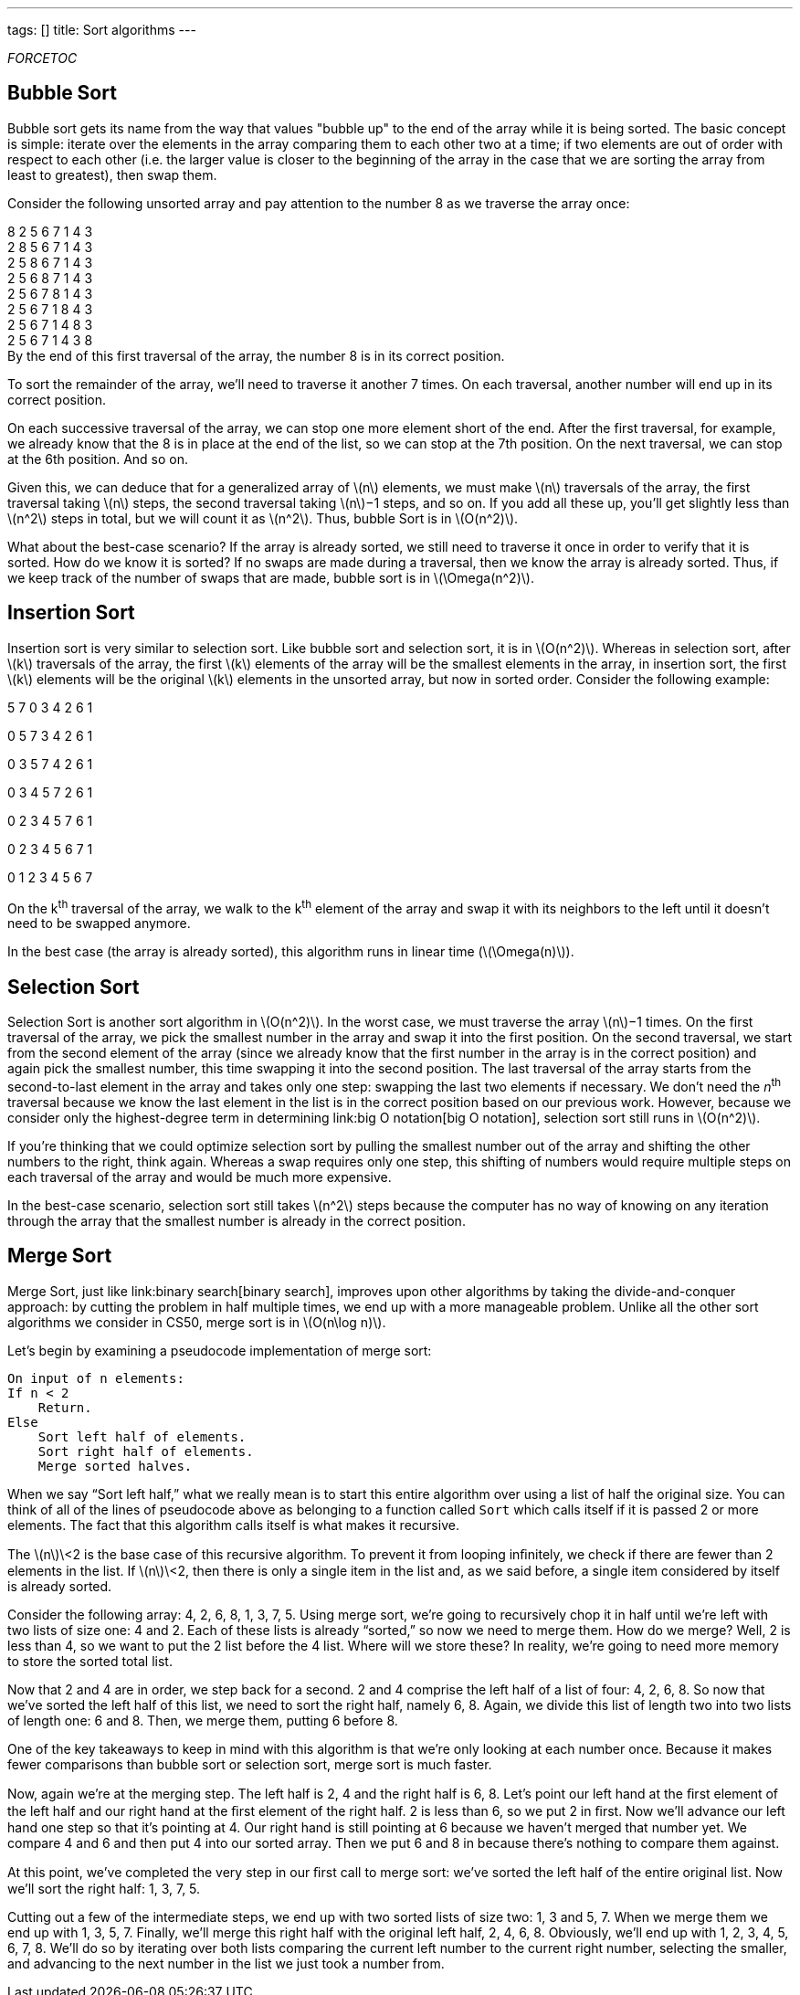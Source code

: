---
tags: []
title: Sort algorithms
---

__FORCETOC__


Bubble Sort
-----------

Bubble sort gets its name from the way that values "bubble up" to the
end of the array while it is being sorted. The basic concept is simple:
iterate over the elements in the array comparing them to each other two
at a time; if two elements are out of order with respect to each other
(i.e. the larger value is closer to the beginning of the array in the
case that we are sorting the array from least to greatest), then swap
them.

Consider the following unsorted array and pay attention to the number 8
as we traverse the array once:

8 2 5 6 7 1 4 3 +
2 8 5 6 7 1 4 3 +
2 5 8 6 7 1 4 3 +
2 5 6 8 7 1 4 3 +
2 5 6 7 8 1 4 3 +
2 5 6 7 1 8 4 3 +
2 5 6 7 1 4 8 3 +
2 5 6 7 1 4 3 8 +
 By the end of this first traversal of the array, the number 8 is in its
correct position.

To sort the remainder of the array, we'll need to traverse it another 7
times. On each traversal, another number will end up in its correct
position.

On each successive traversal of the array, we can stop one more element
short of the end. After the first traversal, for example, we already
know that the 8 is in place at the end of the list, so we can stop at
the 7th position. On the next traversal, we can stop at the 6th
position. And so on.

Given this, we can deduce that for a generalized array of
latexmath:[$n$] elements, we must make latexmath:[$n$] traversals of the
array, the first traversal taking latexmath:[$n$] steps, the second
traversal taking latexmath:[$n$]−1 steps, and so on. If you add all
these up, you'll get slightly less than latexmath:[$n^2$] steps in
total, but we will count it as latexmath:[$n^2$]. Thus, bubble Sort is
in latexmath:[$O(n^2)$].

What about the best-case scenario? If the array is already sorted, we
still need to traverse it once in order to verify that it is sorted. How
do we know it is sorted? If no swaps are made during a traversal, then
we know the array is already sorted. Thus, if we keep track of the
number of swaps that are made, bubble sort is in
latexmath:[$\Omega(n^2)$].


Insertion Sort
--------------

Insertion sort is very similar to selection sort. Like bubble sort and
selection sort, it is in latexmath:[$O(n^2)$]. Whereas in selection
sort, after latexmath:[$k$] traversals of the array, the first
latexmath:[$k$] elements of the array will be the smallest elements in
the array, in insertion sort, the first latexmath:[$k$] elements will be
the original latexmath:[$k$] elements in the unsorted array, but now in
sorted order. Consider the following example:

5 7 0 3 4 2 6 1

0 5 7 3 4 2 6 1

0 3 5 7 4 2 6 1

0 3 4 5 7 2 6 1

0 2 3 4 5 7 6 1

0 2 3 4 5 6 7 1

0 1 2 3 4 5 6 7

On the k^th^ traversal of the array, we walk to the k^th^ element of the
array and swap it with its neighbors to the left until it doesn't need
to be swapped anymore.

In the best case (the array is already sorted), this algorithm runs in
linear time (latexmath:[$\Omega(n)$]).


Selection Sort
--------------

Selection Sort is another sort algorithm in latexmath:[$O(n^2)$]. In the
worst case, we must traverse the array latexmath:[$n$]−1 times. On the
first traversal of the array, we pick the smallest number in the array
and swap it into the first position. On the second traversal, we start
from the second element of the array (since we already know that the
first number in the array is in the correct position) and again pick the
smallest number, this time swapping it into the second position. The
last traversal of the array starts from the second-to-last element in
the array and takes only one step: swapping the last two elements if
necessary. We don't need the _n_^th^ traversal because we know the last
element in the list is in the correct position based on our previous
work. However, because we consider only the highest-degree term in
determining link:big O notation[big O notation], selection sort still
runs in latexmath:[$O(n^2)$].

If you're thinking that we could optimize selection sort by pulling the
smallest number out of the array and shifting the other numbers to the
right, think again. Whereas a swap requires only one step, this shifting
of numbers would require multiple steps on each traversal of the array
and would be much more expensive.

In the best-case scenario, selection sort still takes latexmath:[$n^2$]
steps because the computer has no way of knowing on any iteration
through the array that the smallest number is already in the correct
position.


Merge Sort
----------

Merge Sort, just like link:binary search[binary search], improves upon
other algorithms by taking the divide-and-conquer approach: by cutting
the problem in half multiple times, we end up with a more manageable
problem. Unlike all the other sort algorithms we consider in CS50, merge
sort is in latexmath:[$O(n\log n)$].

Let’s begin by examining a pseudocode implementation of merge sort:

---------------------------------
On input of n elements: 
If n < 2 
    Return. 
Else 
    Sort left half of elements. 
    Sort right half of elements. 
    Merge sorted halves. 
---------------------------------

When we say “Sort left half,” what we really mean is to start this
entire algorithm over using a list of half the original size. You can
think of all of the lines of pseudocode above as belonging to a function
called `Sort` which calls itself if it is passed 2 or more elements. The
fact that this algorithm calls itself is what makes it recursive.

The latexmath:[$n$]\<2 is the base case of this recursive algorithm. To
prevent it from looping inﬁnitely, we check if there are fewer than 2
elements in the list. If latexmath:[$n$]\<2, then there is only a single
item in the list and, as we said before, a single item considered by
itself is already sorted.

Consider the following array: 4, 2, 6, 8, 1, 3, 7, 5. Using merge sort,
we’re going to recursively chop it in half until we’re left with two
lists of size one: 4 and 2. Each of these lists is already “sorted,” so
now we need to merge them. How do we merge? Well, 2 is less than 4, so
we want to put the 2 list before the 4 list. Where will we store these?
In reality, we’re going to need more memory to store the sorted total
list.

Now that 2 and 4 are in order, we step back for a second. 2 and 4
comprise the left half of a list of four: 4, 2, 6, 8. So now that we’ve
sorted the left half of this list, we need to sort the right half,
namely 6, 8. Again, we divide this list of length two into two lists of
length one: 6 and 8. Then, we merge them, putting 6 before 8.

One of the key takeaways to keep in mind with this algorithm is that
we’re only looking at each number once. Because it makes fewer
comparisons than bubble sort or selection sort, merge sort is much
faster.

Now, again we’re at the merging step. The left half is 2, 4 and the
right half is 6, 8. Let’s point our left hand at the ﬁrst element of the
left half and our right hand at the ﬁrst element of the right half. 2 is
less than 6, so we put 2 in ﬁrst. Now we’ll advance our left hand one
step so that it’s pointing at 4. Our right hand is still pointing at 6
because we haven’t merged that number yet. We compare 4 and 6 and then
put 4 into our sorted array. Then we put 6 and 8 in because there’s
nothing to compare them against.

At this point, we’ve completed the very step in our ﬁrst call to merge
sort: we’ve sorted the left half of the entire original list. Now we’ll
sort the right half: 1, 3, 7, 5.

Cutting out a few of the intermediate steps, we end up with two sorted
lists of size two: 1, 3 and 5, 7. When we merge them we end up with 1,
3, 5, 7. Finally, we’ll merge this right half with the original left
half, 2, 4, 6, 8. Obviously, we’ll end up with 1, 2, 3, 4, 5, 6, 7, 8.
We’ll do so by iterating over both lists comparing the current left
number to the current right number, selecting the smaller, and advancing
to the next number in the list we just took a number from.
